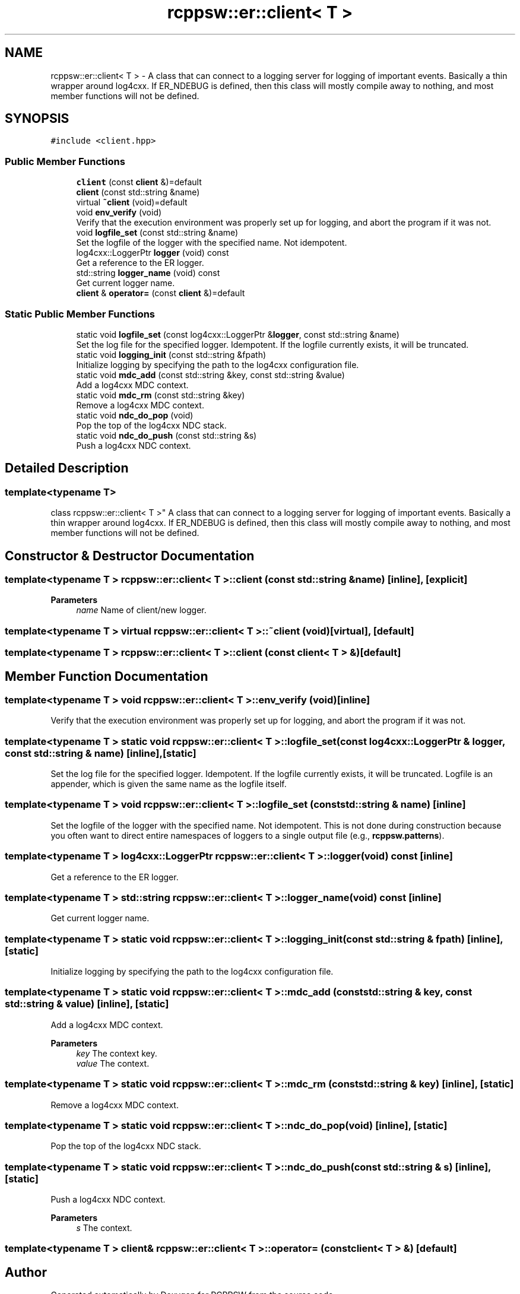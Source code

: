 .TH "rcppsw::er::client< T >" 3 "Sat Feb 5 2022" "RCPPSW" \" -*- nroff -*-
.ad l
.nh
.SH NAME
rcppsw::er::client< T > \- A class that can connect to a logging server for logging of important events\&. Basically a thin wrapper around log4cxx\&. If ER_NDEBUG is defined, then this class will mostly compile away to nothing, and most member functions will not be defined\&.  

.SH SYNOPSIS
.br
.PP
.PP
\fC#include <client\&.hpp>\fP
.SS "Public Member Functions"

.in +1c
.ti -1c
.RI "\fBclient\fP (const \fBclient\fP &)=default"
.br
.ti -1c
.RI "\fBclient\fP (const std::string &name)"
.br
.ti -1c
.RI "virtual \fB~client\fP (void)=default"
.br
.ti -1c
.RI "void \fBenv_verify\fP (void)"
.br
.RI "Verify that the execution environment was properly set up for logging, and abort the program if it was not\&. "
.ti -1c
.RI "void \fBlogfile_set\fP (const std::string &name)"
.br
.RI "Set the logfile of the logger with the specified name\&. Not idempotent\&. "
.ti -1c
.RI "log4cxx::LoggerPtr \fBlogger\fP (void) const"
.br
.RI "Get a reference to the ER logger\&. "
.ti -1c
.RI "std::string \fBlogger_name\fP (void) const"
.br
.RI "Get current logger name\&. "
.ti -1c
.RI "\fBclient\fP & \fBoperator=\fP (const \fBclient\fP &)=default"
.br
.in -1c
.SS "Static Public Member Functions"

.in +1c
.ti -1c
.RI "static void \fBlogfile_set\fP (const log4cxx::LoggerPtr &\fBlogger\fP, const std::string &name)"
.br
.RI "Set the log file for the specified logger\&. Idempotent\&. If the logfile currently exists, it will be truncated\&. "
.ti -1c
.RI "static void \fBlogging_init\fP (const std::string &fpath)"
.br
.RI "Initialize logging by specifying the path to the log4cxx configuration file\&. "
.ti -1c
.RI "static void \fBmdc_add\fP (const std::string &key, const std::string &value)"
.br
.RI "Add a log4cxx MDC context\&. "
.ti -1c
.RI "static void \fBmdc_rm\fP (const std::string &key)"
.br
.RI "Remove a log4cxx MDC context\&. "
.ti -1c
.RI "static void \fBndc_do_pop\fP (void)"
.br
.RI "Pop the top of the log4cxx NDC stack\&. "
.ti -1c
.RI "static void \fBndc_do_push\fP (const std::string &s)"
.br
.RI "Push a log4cxx NDC context\&. "
.in -1c
.SH "Detailed Description"
.PP 

.SS "template<typename T>
.br
class rcppsw::er::client< T >"
A class that can connect to a logging server for logging of important events\&. Basically a thin wrapper around log4cxx\&. If ER_NDEBUG is defined, then this class will mostly compile away to nothing, and most member functions will not be defined\&. 
.SH "Constructor & Destructor Documentation"
.PP 
.SS "template<typename T > \fBrcppsw::er::client\fP< T >::\fBclient\fP (const std::string & name)\fC [inline]\fP, \fC [explicit]\fP"

.PP
\fBParameters\fP
.RS 4
\fIname\fP Name of client/new logger\&. 
.RE
.PP

.SS "template<typename T > virtual \fBrcppsw::er::client\fP< T >::~\fBclient\fP (void)\fC [virtual]\fP, \fC [default]\fP"

.SS "template<typename T > \fBrcppsw::er::client\fP< T >::\fBclient\fP (const \fBclient\fP< T > &)\fC [default]\fP"

.SH "Member Function Documentation"
.PP 
.SS "template<typename T > void \fBrcppsw::er::client\fP< T >::env_verify (void)\fC [inline]\fP"

.PP
Verify that the execution environment was properly set up for logging, and abort the program if it was not\&. 
.SS "template<typename T > static void \fBrcppsw::er::client\fP< T >::logfile_set (const log4cxx::LoggerPtr & logger, const std::string & name)\fC [inline]\fP, \fC [static]\fP"

.PP
Set the log file for the specified logger\&. Idempotent\&. If the logfile currently exists, it will be truncated\&. Logfile is an appender, which is given the same name as the logfile itself\&. 
.SS "template<typename T > void \fBrcppsw::er::client\fP< T >::logfile_set (const std::string & name)\fC [inline]\fP"

.PP
Set the logfile of the logger with the specified name\&. Not idempotent\&. This is not done during construction because you often want to direct entire namespaces of loggers to a single output file (e\&.g\&., \fBrcppsw\&.patterns\fP)\&. 
.SS "template<typename T > log4cxx::LoggerPtr \fBrcppsw::er::client\fP< T >::logger (void) const\fC [inline]\fP"

.PP
Get a reference to the ER logger\&. 
.SS "template<typename T > std::string \fBrcppsw::er::client\fP< T >::logger_name (void) const\fC [inline]\fP"

.PP
Get current logger name\&. 
.SS "template<typename T > static void \fBrcppsw::er::client\fP< T >::logging_init (const std::string & fpath)\fC [inline]\fP, \fC [static]\fP"

.PP
Initialize logging by specifying the path to the log4cxx configuration file\&. 
.SS "template<typename T > static void \fBrcppsw::er::client\fP< T >::mdc_add (const std::string & key, const std::string & value)\fC [inline]\fP, \fC [static]\fP"

.PP
Add a log4cxx MDC context\&. 
.PP
\fBParameters\fP
.RS 4
\fIkey\fP The context key\&.
.br
\fIvalue\fP The context\&. 
.RE
.PP

.SS "template<typename T > static void \fBrcppsw::er::client\fP< T >::mdc_rm (const std::string & key)\fC [inline]\fP, \fC [static]\fP"

.PP
Remove a log4cxx MDC context\&. 
.SS "template<typename T > static void \fBrcppsw::er::client\fP< T >::ndc_do_pop (void)\fC [inline]\fP, \fC [static]\fP"

.PP
Pop the top of the log4cxx NDC stack\&. 
.SS "template<typename T > static void \fBrcppsw::er::client\fP< T >::ndc_do_push (const std::string & s)\fC [inline]\fP, \fC [static]\fP"

.PP
Push a log4cxx NDC context\&. 
.PP
\fBParameters\fP
.RS 4
\fIs\fP The context\&. 
.RE
.PP

.SS "template<typename T > \fBclient\fP& \fBrcppsw::er::client\fP< T >::operator= (const \fBclient\fP< T > &)\fC [default]\fP"


.SH "Author"
.PP 
Generated automatically by Doxygen for RCPPSW from the source code\&.
